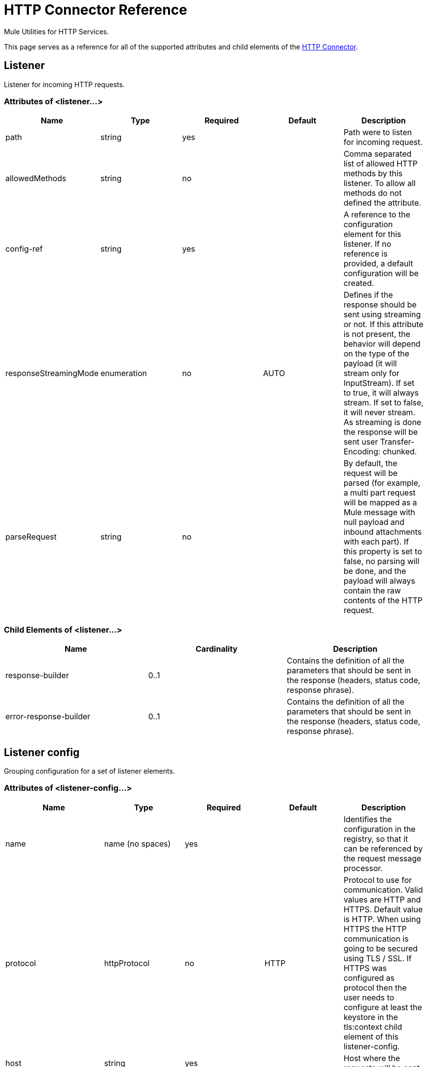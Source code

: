 = HTTP Connector Reference
:keywords: anypoint studio, esb, connectors, http, https, http headers, query parameters, rest, raml

Mule Utilities for HTTP Services.

This page serves as a reference for all of the supported attributes and child elements of the link:/mule-user-guide/v/3.7/http-connector[HTTP Connector].


== Listener

Listener for incoming HTTP requests.

=== Attributes of <listener...>

[width="100%",cols="20%,20%,20%,20%,20%",options="header",]
|===
|Name |Type |Required |Default |Description
|path |string |yes |  |Path were to listen for incoming request.
|allowedMethods |string |no |  |Comma separated list of allowed HTTP methods by this listener. To allow all methods do not defined the attribute.
|config-ref |string |yes |  |A reference to the configuration element for this listener. If no reference is provided, a default configuration will be created.
|responseStreamingMode |enumeration |no |AUTO |Defines if the response should be sent using streaming or not. If this attribute is not present, the behavior will depend on the type of the payload (it will stream only for InputStream). If set to true, it will always stream. If set to false, it will never stream. As streaming is done the response will be sent user Transfer-Encoding: chunked.
|parseRequest |string |no |  |By default, the request will be parsed (for example, a multi part request will be mapped as a Mule message with null payload and inbound attachments with each part). If this property is set to false, no parsing will be done, and the payload will always contain the raw contents of the HTTP request.
|===

=== Child Elements of <listener...>

[width="100%",cols="34%,33%,33%",options="header",]
|===
|Name |Cardinality |Description
|response-builder |0..1 |Contains the definition of all the parameters that should be sent in the response (headers, status code, response phrase).
|error-response-builder |0..1 |Contains the definition of all the parameters that should be sent in the response (headers, status code, response phrase).
|===

== Listener config

Grouping configuration for a set of listener elements.

=== Attributes of <listener-config...>

[width="100%",cols="20%,20%,20%,20%,20%",options="header",]
|===
|Name |Type |Required |Default |Description
|name |name (no spaces) |yes |  |Identifies the configuration in the registry, so that it can be referenced by the request message processor.
|protocol |httpProtocol |no |HTTP |Protocol to use for communication. Valid values are HTTP and HTTPS. Default value is HTTP. When using HTTPS the HTTP communication is going to be secured using TLS / SSL. If HTTPS was configured as protocol then the user needs to configure at least the keystore in the tls:context child element of this listener-config.
|host |string |yes |  |Host where the requests will be sent.
|port |integer |no |  |Port where the requests will be received. If the protocol attribute is HTTP (default) then the default value is 80, if the protocol attribute is HTTPS then the default value is 443.
|basePath |string |no |  |Base path to use for all requests that reference this config.
|tlsContext-ref |string |no |  |Reference to a TLS config element. This will enable HTTPS for this config.
|parseRequest |string |no |  |By default, the request will be parsed (for example, a multi part request will be mapped as a Mule message with null payload and inbound attachments with each part). If this property is set to false, no parsing will be done, and the payload will always contain the raw contents of the HTTP request.
|connectionIdleTimeout |integer |no |30000 |The number of milliseconds that a connection can remain idle before it is closed. The value of this attribute is only used when persistent connections are enabled.
|usePersistentConnections |boolean |no |true |If false, each connection will be closed after the first request is completed.
|===

=== Child Elements of <listener-config...>

[cols=",",options="header"]
|===
|Name |Cardinality |Description
|tls:context |0..1 |
|worker-threading-profile |0..1 |
|===

== Response builder

HTTP response


== Request

Component that consumes an HTTP service.

=== Attributes of <request...>

[width="100%",cols="20%,20%,20%,20%,20%",options="header",]
|===
|Name |Type |Required |Default |Description
|path |string |yes |  |Path where the request will be sent.
|method |string |no |  |The HTTP method for the request.
|config-ref |string |yes |  |A reference to the configuration element for this requester. If no reference is provided, a default configuration will be created.
|source |string |no |  |The expression used to obtain the body that will be sent in the request. Default is empty, so the payload will be used as the body.
|target |string |no |#[payload] |The enricher expression used to enrich the current message with the body of the response. Default is "#[payload]", so after processing the response, the contents of its body will be set as payload of the message.
|followRedirects |boolean |no |  |Specifies whether to follow redirects or not. Default value is true.
|host |string |no |  |Host where the requests will be sent.
|port |integer |no |  |Port where the requests will be sent. If the protocol attribute is HTTP (default) then the default value is 80, if the protocol attribute is HTTPS then the default value is 443.
|parseResponse |boolean |no |true |By default, the response will be parsed (for example, a multi part response will be mapped as a Mule message with null payload and inbound attachments with each part). If this property is set to false, no parsing will be done, and the payload will always contain the raw contents of the HTTP response.
|requestStreamingMode |enumeration |no |AUTO |Defines if the request should be sent using streaming or not. If this attribute is not present, the behavior will depend on the type of the payload (it will stream only for InputStream). If set to true, it will always stream. If set to false, it will never stream. As streaming is done the request will be sent user Transfer-Encoding: chunked.
|sendBodyMode |enumeration |no |AUTO |Defines if the request should contain a body or not. If AUTO, it will depend on the method (GET, HEAD and OPTIONS will not send a body).
|responseTimeout |integer |no |  |Maximum time that the request element will block the execution of the flow waiting for the HTTP response. If this value is not present, the default response timeout from the Mule configuration will be used.
|===

=== Child Elements of <request...>

[width="100%",cols="34%,33%,33%",options="header",]
|===
|Name |Cardinality |Description
|request-builder |0..1 |Contains the definition of all the parameters that should be sent in the request (uri params, query params and headers).
|success-status-code-validator |0..1 |Configures error handling of the response based on the status code.
|failure-status-code-validator |0..1 |Configures error handling of the response based on the status code.
|===

== Request builder

=== Attributes of <request-builder...>

[width="100%",cols="20%,20%,20%,20%,20%",options="header",]
|===
|Name |Type |Required |Default |Description
|name |name (no spaces) |no |  |Identifies the builder so that other elements can reference it.
|===

== Request config

=== Attributes of <request-config...>

[width="100%",cols="20%,20%,20%,20%,20%",options="header",]
|===
|Name |Type |Required |Default |Description
|protocol |httpProtocol |no |HTTP |Protocol to use for communication. Valid values are HTTP and HTTPS. Default value is HTTP. When using HTTPS the HTTP communication is going to be secured using TLS / SSL. If HTTPS was configured as protocol then the user can customize the tls/ssl configuration by defining the tls:context child element of this listener-config. If not tls:context is defined then the default JVM certificates are going to be used to establish communication.
|name |name (no spaces) |yes |  |Identifies the configuration in the registry, so that it can be referenced by the request message processor.
|basePath |string |no |  |Base path to use for all requests that reference this config.
|tlsContext-ref |string |no |  |Reference to a TLS context element. This will enable HTTPS for this config.
|clientSocketProperties-ref |string |no |  |Reference to a TCP Client Socket properties element.
|proxy-ref |string |no |  |Reference to a proxy context element.
|maxConnections |integer |no |-1 |The maximum number of outbound connections that will be kept open at the same time. By default the number of connections is unlimited.
|connectionIdleTimeout |integer |no |30000 |The number of milliseconds that a connection can remain idle before it is closed. The value of this attribute is only used when persistent connections are enabled.
|usePersistentConnections |boolean |no |true |If false, each connection will be closed after the first request is completed.
|followRedirects |boolean |no |  |Specifies whether to follow redirects or not. Default value is true.
|host |string |no |  |Host where the requests will be sent.
|port |integer |no |  |Port where the requests will be sent. If the protocol attribute is HTTP (default) then the default value is 80, if the protocol attribute is HTTPS then the default value is 443.
|parseResponse |boolean |no |true |By default, the response will be parsed (for example, a multi part response will be mapped as a Mule message with null payload and inbound attachments with each part). If this property is set to false, no parsing will be done, and the payload will always contain the raw contents of the HTTP response.
|requestStreamingMode |enumeration |no |AUTO |Defines if the request should be sent using streaming or not. If this attribute is not present, the behavior will depend on the type of the payload (it will stream only for InputStream). If set to true, it will always stream. If set to false, it will never stream. As streaming is done the request will be sent user Transfer-Encoding: chunked.
|sendBodyMode |enumeration |no |AUTO |Defines if the request should contain a body or not. If AUTO, it will depend on the method (GET, HEAD and OPTIONS will not send a body).
|responseTimeout |integer |no |  |Maximum time that the request element will block the execution of the flow waiting for the HTTP response. If this value is not present, the default response timeout from the Mule configuration will be used.
|===

=== Child Elements of <request-config...>

[width="100%",cols="34%,33%,33%",options="header",]
|===
|Name |Cardinality |Description
|abstract-http-request-authentication-provider |0..1 |A security manager is a container for security providers. More than one security manager may be configured; each contains providers from a particular module and has that module type. This element is abstract - a security-related module or transport will provide a suitable implementation.
|tcp:client-socket-properties |0..1 | 
|tls:context |0..1 | 
|raml-api-configuration |0..1 |Specifies a RAML configuration file for the API that is being consumed.
|proxy |0..1 |Reusable configuration element for outbound connections through a proxy. A proxy element must define a host name and a port attributes, and optionally can define a username and a password.
|ntlm-proxy |0..1 |Reusable configuration element for outbound connections through a proxy. A proxy element must define a host name and a port attributes, and optionally can define a username and a password.
|===

== Basic authentication

Configures basic authentication for the requests.

=== Attributes of <basic-authentication...>

[width="100%",cols="20%,20%,20%,20%,20%",options="header",]
|===
|Name |Type |Required |Default |Description
|username |string |yes |  |The username to authenticate.
|password |string |yes |  |The password to authenticate.
|===


== Digest authentication

Configures digest authentication for the requests.

=== Attributes of <digest-authentication...>

[width="100%",cols="20%,20%,20%,20%,20%",options="header",]
|===
|Name |Type |Required |Default |Description
|username |string |yes |  |The username to authenticate.
|password |string |yes |  |The password to authenticate.
|===


== Proxy

Reusable configuration element for outbound connections through a proxy. +
 A proxy element must define a host name and a port attributes, and optionally can define a username +
 and a password.

=== Attributes of <proxy...>

[width="100%",cols="20%,20%,20%,20%,20%",options="header",]
|===
|Name |Type |Required |Default |Description
|name |name (no spaces) |yes |  |Identifies the proxy configuration in the registry, so that it can be referenced by the request config.
|===


== Ntlm proxy

Reusable configuration element for outbound connections through a proxy. +
 A proxy element must define a host name and a port attributes, and optionally can define a username +
 and a password.

=== Attributes of <ntlm-proxy...>

[width="100%",cols="20%,20%,20%,20%,20%",options="header",]
|===
|Name |Type |Required |Default |Description
|name |name (no spaces) |yes |  |Identifies the proxy configuration in the registry, so that it can be referenced by the request config.
|===


== Config

HTTP global configuration

=== Attributes of <config...>

[width="100%",cols="20%,20%,20%,20%,20%",options="header",]
|===
|Name |Type |Required |Default |Description
|useTransportForUris |boolean |no |false |Backwards Compatabilty Flag: Since Mule 3.6, default HTTP URIs are resolved with the new HTTP connector (for example when using MuleClient). If set to true, this behavior is changed so that the HTTP transport is used.
|===
